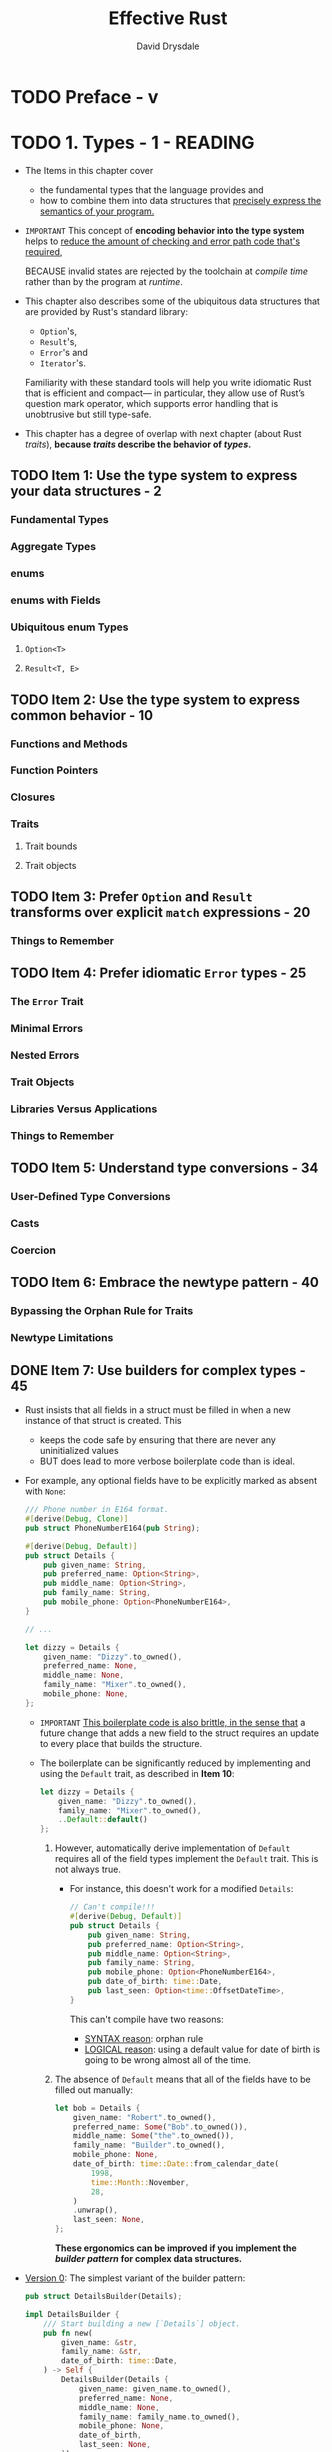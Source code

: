 #+TITLE: Effective Rust
#+AUTHOR: David Drysdale
#+STARTUP: entitiespretty
#+STARTUP: indent
#+STARTUP: overview

* TODO Preface - v
* TODO 1. Types - 1 - READING
- The Items in this chapter cover
  * the fundamental types that the language provides and
  * how to combine them into data structures that _precisely express the semantics
    of your program._

- =IMPORTANT=
  This concept of *encoding behavior into the type system*
  helps to
  _reduce the amount of checking and error path code that's required,_

  BECAUSE invalid states are rejected by the toolchain at /compile time/ rather
  than by the program at /runtime/.

- This chapter also describes
  some of the ubiquitous data structures that are provided by Rust's standard library:
  * ~Option~'s,
  * ~Result~'s,
  * ~Error~'s and
  * ~Iterator~'s.

  Familiarity with these standard tools will help you write idiomatic Rust that
  is efficient and compact— in particular, they allow use of Rust’s question
  mark operator, which supports error handling that is unobtrusive but still
  type-safe.

- This chapter has a degree of overlap with next chapter (about Rust /traits/),
  *because /traits/ describe the behavior of /types/.*

** TODO Item 1: Use the type system to express your data structures - 2
*** Fundamental Types
*** Aggregate Types
*** enums
*** enums with Fields
*** Ubiquitous enum Types
**** ~Option<T>~
**** ~Result<T, E>~

** TODO Item 2: Use the type system to express common behavior - 10
*** Functions and Methods
*** Function Pointers
*** Closures
*** Traits
**** Trait bounds
**** Trait objects

** TODO Item 3: Prefer ~Option~ and ~Result~ transforms over explicit ~match~ expressions - 20
*** Things to Remember

** TODO Item 4: Prefer idiomatic ~Error~ types - 25
*** The ~Error~ Trait
*** Minimal Errors
*** Nested Errors
*** Trait Objects
*** Libraries Versus Applications
*** Things to Remember

** TODO Item 5: Understand type conversions - 34
*** User-Defined Type Conversions
*** Casts
*** Coercion

** TODO Item 6: Embrace the newtype pattern - 40
*** Bypassing the Orphan Rule for Traits
*** Newtype Limitations

** DONE Item 7: Use builders for complex types - 45
CLOSED: [2024-08-20 Tue 00:17]
- Rust insists that all fields in a struct must be filled in when a new instance
  of that struct is created. This
  * keeps the code safe by ensuring that there are never any uninitialized values
  * BUT does lead to more verbose boilerplate code than is ideal.

- For example, any optional fields have to be explicitly marked as absent with ~None~:
  #+begin_src rust
    /// Phone number in E164 format.
    #[derive(Debug, Clone)]
    pub struct PhoneNumberE164(pub String);

    #[derive(Debug, Default)]
    pub struct Details {
        pub given_name: String,
        pub preferred_name: Option<String>,
        pub middle_name: Option<String>,
        pub family_name: String,
        pub mobile_phone: Option<PhoneNumberE164>,
    }

    // ...

    let dizzy = Details {
        given_name: "Dizzy".to_owned(),
        preferred_name: None,
        middle_name: None,
        family_name: "Mixer".to_owned(),
        mobile_phone: None,
    };
  #+end_src
  * =IMPORTANT=
    _This boilerplate code is also brittle, in the sense that_
    a future change that adds a new field to the struct requires an update to
    every place that builds the structure.

  * The boilerplate can be significantly reduced by implementing and using the
    ~Default~ trait, as described in *Item 10*:
    #+begin_src rust
      let dizzy = Details {
          given_name: "Dizzy".to_owned(),
          family_name: "Mixer".to_owned(),
          ..Default::default()
      };
    #+end_src
    1. However, automatically derive implementation of ~Default~ requires all of
       the field types implement the ~Default~ trait. This is not always true.
       - For instance, this doesn't work for a modified ~Details~:
         #+begin_src rust
           // Can't compile!!!
           #[derive(Debug, Default)]
           pub struct Details {
               pub given_name: String,
               pub preferred_name: Option<String>,
               pub middle_name: Option<String>,
               pub family_name: String,
               pub mobile_phone: Option<PhoneNumberE164>,
               pub date_of_birth: time::Date,
               pub last_seen: Option<time::OffsetDateTime>,
           }
         #+end_src
         This can't compile have two reasons:
         * _SYNTAX reason_: orphan rule
         * _LOGICAL reason_: using a default value for date of birth is going to be
           wrong almost all of the time.

    2. The absence of ~Default~ means that all of the fields have to be filled out manually:
       #+begin_src rust
         let bob = Details {
             given_name: "Robert".to_owned(),
             preferred_name: Some("Bob".to_owned()),
             middle_name: Some("the".to_owned()),
             family_name: "Builder".to_owned(),
             mobile_phone: None,
             date_of_birth: time::Date::from_calendar_date(
                 1998,
                 time::Month::November,
                 28,
             )
             .unwrap(),
             last_seen: None,
         };
       #+end_src
       *These ergonomics can be improved if you implement the /builder pattern/
       for complex data structures.*

- _Version 0_:
  The simplest variant of the builder pattern:
  #+begin_src rust
    pub struct DetailsBuilder(Details);

    impl DetailsBuilder {
        /// Start building a new [`Details`] object.
        pub fn new(
            given_name: &str,
            family_name: &str,
            date_of_birth: time::Date,
        ) -> Self {
            DetailsBuilder(Details {
                given_name: given_name.to_owned(),
                preferred_name: None,
                middle_name: None,
                family_name: family_name.to_owned(),
                mobile_phone: None,
                date_of_birth,
                last_seen: None,
            })
        }
    }
  #+end_src

  The builder type, here it is ~DetailsBuilder~, can then be equipped with
  /helper methods/ that fill out the nascent item's fields.

  * Each such method consumes ~self~ but emits a new ~Self~, allowing different
    construction methods to be _chained_:
    #+begin_src rust
      impl DetailsBuilder {
          // pub fn new(...) ...


          // setter-like helper methods

          /// Set the preferred name.
          pub fn preferred_name(mut self, preferred_name: &str) -> Self {
              self.0.preferred_name = Some(preferred_name.to_owned());
              self
          }

          /// Set the middle name.
          pub fn middle_name(mut self, middle_name: &str) -> Self {
              self.0.middle_name = Some(middle_name.to_owned());
              self
          }

          // other helper methods
          /// Update the `last_seen` field to the current date/time.
          pub fn just_seen(mut self) -> Self {
              self.0.last_seen = Some(time::OffsetDateTime::now_utc());
              self
          }
      }
    #+end_src

  * The final method to be invoked for the builder consumes the builder and emits
    the built item:
    #+begin_src rust
      // impl DetailsBuilder


      /// Consume the builder object and return a fully built [`Details`]
      /// object.
      pub fn build(self) -> Details {
          self.0
      }
    #+end_src
    *The all-consuming nature of this style of builder leads to a couple of wrinkles.*

    1. The first is that separating out stages of the build process can't be done
       on its own:
       #+begin_src rust
         // Does not compile

         let builder = DetailsBuilder::new(
             "Robert",
             "Builder",
             time::Date::from_calendar_date(1998, time::Month::November, 28)
                 .unwrap(),
         );
         if informal {
             builder.preferred_name("Bob");
         }
         let bob = builder.build();
       #+end_src

       Here is the workaround:
       #+begin_src rust
         let mut builder = DetailsBuilder::new(
             "Robert",
             "Builder",
             time::Date::from_calendar_date(1998, time::Month::November, 28)
                 .unwrap(),
         );
         if informal {
             builder = builder.preferred_name("Bob");
         }
         let bob = builder.build();
       #+end_src

    2. The other downside to the all-consuming nature of this builder is that only
       one item can be built; trying to create multiple instances by repeatedly
       calling ~build()~ on the same builder *FALLS* foul of the compiler, as you'd
       expect.

- _Version 1_:
  Change all helper function signatures, except the ~build~ function's, to ~&mut
  self -> &mut Self~.

  This can help remove self-assignment in separate build stages,
  #+begin_src rust
    let mut builder = DetailsBuilder::new(
        "Robert",
        "Builder",
        time::Date::from_calendar_date(1998, time::Month::November, 28)
            .unwrap(),
    );
    if informal {
        builder.preferred_name("Bob"); // no `builder = ...`
    }
    let bob = builder.build();
  #+end_src

  but it also make it *impossible to chain* the construction of the /builder/
  together with invocation of its setter methods:
  #+begin_src rust
    // Can't compile

    let builder = DetailsBuilder::new(
        "Robert",
        "Builder",
        time::Date::from_calendar_date(1998, time::Month::November, 28)
            .unwrap(),
    )
    .middle_name("the")
    .just_seen();

    let bob = builder.build();
  #+end_src

  Compilation error:
  #+begin_src text
    error[E0716]: temporary value dropped while borrowed
       --> src/main.rs:265:19
        |
    265 |       let builder = DetailsBuilder::new(
        |  ___________________^
    266 | |         "Robert",
    267 | |         "Builder",
    268 | |         time::Date::from_calendar_date(1998, time::Month::November, 28)
    269 | |              .unwrap(),
    270 | |     )
        | |_____^ creates a temporary value which is freed while still in use
    271 |       .middle_name("the")
    272 | |     .just_seen();
        |                   - temporary value is freed at the end of this statement
    273 |       let bob = builder.build();
        |                 --------------- borrow later used here
        |
        = note: consider using a `let` binding to create a longer lived value
  #+end_src

- _Version 2_:
  As indicated by the compiler error in Version 1, you can work around this by
  letting the builder item have a name:
  #+begin_src rust
    let mut builder = DetailsBuilder::new(
        "Robert",
        "Builder",
        time::Date::from_calendar_date(1998, time::Month::November, 28)
            .unwrap(),
    );
    builder.middle_name("the").just_seen();
    if informal {
        builder.preferred_name("Bob");
    }
    let bob = builder.build();
  #+end_src
  _This mutating builder variant also allows for building multiple items._
  Of course, ~build~ method implementation need change because of its signature change:
  #+begin_src rust
    /// Construct a fully built [`Details`] object.
    pub fn build(&self) -> Details {
        // ...
    }
  #+end_src

  The implementation of this *repeatable* ~build()~ method then has to construct
  a fresh item on each invocation.
  * If the underlying item implements ~Clone~, this is easy -- the builder can
    hold a template and ~clone()~ it for each build.

  * If the underlying item doesn't implement ~Clone~, then the builder needs to
    have enough state to be able to manually construct an instance of the
    underlying item on each call to ~build()~.
    =IMPORTANT=
    =???=
    =TODO: Need examples=

- With any style of builder pattern, the boilerplate code is now *confined to one
  place* -- the builder -- rather than being needed at every place that uses the
  underlying type.

- The boilerplate that remains can potentially be reduced still further by use of
  a /macro/ (Item 28),

  =TODO=
  =TODO=
  =TODO=
  _BUT_ if you go down this road, you should also check whether there's an
  existing crate (such as the *derive_builder* crate, in particular) that
  provides what's needed -- assuming that you're happy to take a dependency on
  it (Item 25).

** TODO Item 8: Familiarize yourself with reference and pointer types - 51
*** Rust References
*** Pointer Traits
*** Fat Pointer Types
**** Slices
**** Trait objects

*** More Pointer Traits
*** Smart Pointer Types

** TODO Item 9: Consider using iterator transforms instead of explicit loops - 64
*** Iterator Traits
*** Iterator Transforms
*** Iterator Consumers
*** Building Collections from ~Result~ Values
*** Loop Transformation
*** When Explicit Is Better

* TODO 2. Traits - 77
** Item 10: Familiarize yourself with standard traits - 77
*** Common Standard Traits
**** ~Clone~
**** ~Copy~
**** ~Default~
**** ~PartialEq~ and ~Eq~
**** ~PartialOrd~ and ~Ord~
**** ~Hash~
**** ~Debug~ and ~Display~

*** Standard Traits Covered Elsewhere
*** Operator Overloads
*** Summary

** Item 11: Implement the ~Drop~ trait for RAII patterns - 89
** Item 12: Understand the trade-offs between generics and trait objects - 93
*** Generics
*** Trait Objects
*** Basic Comparisons
*** More Trait Bounds
*** Trait Object Safety
*** Trade-Offs

** Item 13: Use default implementations to minimize required trait methods - 103

* 3. Concepts - 105
** Item 14: Understand lifetimes - 106
** Item 15: Understand the borrow checker - 123
** Item 16: Avoid writing ~unsafe~ code - 142
** Item 17: Be wary of shared-state parallelism - 145
** Item 18: Don't panic - 159
** Item 19: Avoid reflection - 162
** Item 20: Avoid the temptation to over-optimize - 169

* 4. Dependencies - 175
** Item 21: Understand what semantic versioning promises - 176
** Item 22: Minimize visibility - 181
** Item 23: Avoid wildcard imports - 186
** Item 24: Re-export dependencies whose types appear in your API - 188
** Item 25: Manage your dependency graph - 191
** Item 26: Be wary of feature creep - 197

* 5. Tooling - 203
** Item 27: Document public interfaces - 203
** Item 28: Use macros judiciously - 209
** Item 29: Listen to Clippy - 223
** Item 30: Write more than unit tests - 227
** Item 31: Take advantage of the tooling ecosystem - 235
** Item 32: Set up a continuous integration (CI) system - 237

* 6. Beyond Standard Rust - 243
** Item 33: Consider making library code ~no_std~ compatible - 243
** Item 34: Control what crosses FFI boundaries - 249
** Item 35: Prefer bindgen to manual FFI mappings - 261

* Afterword - 265
* Index - 267
